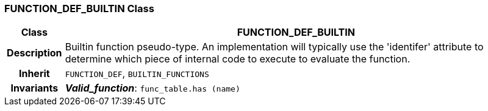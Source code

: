 === FUNCTION_DEF_BUILTIN Class

[cols="^1,3,5"]
|===
h|*Class*
2+^h|*FUNCTION_DEF_BUILTIN*

h|*Description*
2+a|Builtin function pseudo-type. An implementation will typically use the 'identifer' attribute to determine which piece of internal code to execute to evaluate the function.

h|*Inherit*
2+|`FUNCTION_DEF`, `BUILTIN_FUNCTIONS`


h|*Invariants*
2+a|*_Valid_function_*: `func_table.has (name)`
|===
